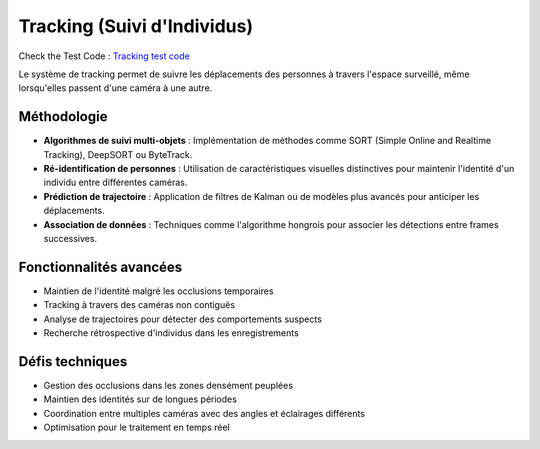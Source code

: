 Tracking (Suivi d'Individus)
============================

Check the Test Code : `Tracking test code <../Code_test/tracking.py>`_

Le système de tracking permet de suivre les déplacements des personnes à travers l'espace surveillé, même lorsqu'elles passent d'une caméra à une autre.

Méthodologie
------------

- **Algorithmes de suivi multi-objets** : Implémentation de méthodes comme SORT (Simple Online and Realtime Tracking), DeepSORT ou ByteTrack.
- **Ré-identification de personnes** : Utilisation de caractéristiques visuelles distinctives pour maintenir l'identité d'un individu entre différentes caméras.
- **Prédiction de trajectoire** : Application de filtres de Kalman ou de modèles plus avancés pour anticiper les déplacements.
- **Association de données** : Techniques comme l'algorithme hongrois pour associer les détections entre frames successives.

Fonctionnalités avancées
------------------------

- Maintien de l'identité malgré les occlusions temporaires
- Tracking à travers des caméras non contiguës
- Analyse de trajectoires pour détecter des comportements suspects
- Recherche rétrospective d'individus dans les enregistrements

Défis techniques
----------------

- Gestion des occlusions dans les zones densément peuplées
- Maintien des identités sur de longues périodes
- Coordination entre multiples caméras avec des angles et éclairages différents
- Optimisation pour le traitement en temps réel
